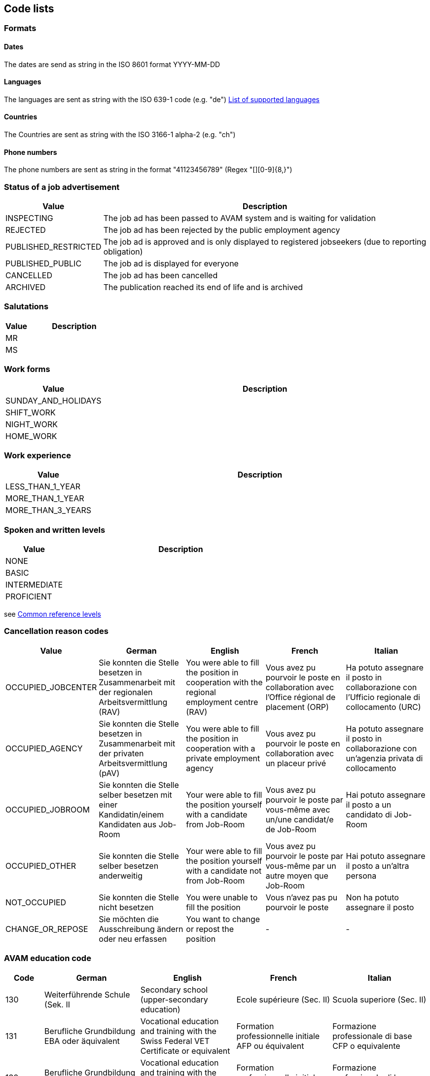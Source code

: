 == Code lists

=== Formats

==== Dates

The dates are send as string in the ISO 8601 format YYYY-MM-DD

==== Languages

The languages are sent as string with the ISO 639-1 code (e.g. "de")
link:Job-Room-Languages.xlsx[List of supported languages]

==== Countries

The Countries are sent as string with the ISO 3166-1 alpha-2 (e.g. "ch")

==== Phone numbers

The phone numbers are sent as string in the format "+41123456789" (Regex "[+][0-9]{8,}")

=== Status of a job advertisement

[cols="20,80"]
|===
| Value | Description

| INSPECTING | The job ad has been passed to AVAM system and is waiting for validation
| REJECTED | The job ad has been rejected by the public employment agency
| PUBLISHED_RESTRICTED | The job ad is approved and is only displayed to registered jobseekers (due to reporting obligation)
| PUBLISHED_PUBLIC | The job ad is displayed for everyone
| CANCELLED | The job ad has been cancelled
| ARCHIVED | The publication reached its end of life and is archived
|===

=== Salutations

[cols="20,80"]
|===
| Value | Description

| MR |
| MS |
|===

=== Work forms

[cols="20,80"]
|===
| Value | Description

| SUNDAY_AND_HOLIDAYS |
| SHIFT_WORK |
| NIGHT_WORK |
| HOME_WORK |
|===

=== Work experience

[cols="20,80"]
|===
| Value | Description

| LESS_THAN_1_YEAR |
| MORE_THAN_1_YEAR |
| MORE_THAN_3_YEARS |
|===

=== Spoken and written levels

[cols="20,80"]
|===
| Value | Description

| NONE |
| BASIC |
| INTERMEDIATE |
| PROFICIENT |
|===
see https://en.wikipedia.org/wiki/Common_European_Framework_of_Reference_for_Languages#Common_reference_levels[Common reference levels]

=== Cancellation reason codes

[cols="20,50,50,50,50"]
|===
| Value | German | English | French | Italian

| OCCUPIED_JOBCENTER | Sie konnten die Stelle besetzen in Zusammenarbeit mit der regionalen Arbeitsvermittlung (RAV) | You were able to fill the position in cooperation with the regional employment centre (RAV) | Vous avez pu pourvoir le poste en collaboration avec l'Office régional de placement (ORP) | Ha potuto assegnare il posto in collaborazione con l'Ufficio regionale di collocamento (URC)
| OCCUPIED_AGENCY | Sie konnten die Stelle besetzen in Zusammenarbeit mit der privaten Arbeitsvermittlung (pAV) | You were able to fill the position in cooperation with a private employment agency | Vous avez pu pourvoir le poste en collaboration avec un placeur privé | Ha potuto assegnare il posto in collaborazione con un'agenzia privata di collocamento
| OCCUPIED_JOBROOM | Sie konnten die Stelle selber besetzen mit einer Kandidatin/einem Kandidaten aus Job-Room | Your were able to fill the position yourself with a candidate from Job-Room | Vous avez pu pourvoir le poste par vous-même avec un/une candidat/e de Job-Room | Hai potuto assegnare il posto a un candidato di Job-Room
| OCCUPIED_OTHER | Sie konnten die Stelle selber besetzen anderweitig | Your were able to fill the position yourself with a candidate not from Job-Room | Vous avez pu pourvoir le poste par vous-même par un autre moyen que Job-Room | Hai potuto assegnare il posto a un'altra persona
| NOT_OCCUPIED | Sie konnten die Stelle nicht besetzen | You were unable to fill the position | Vous n'avez pas pu pourvoir le poste | Non ha potuto assegnare il posto
| CHANGE_OR_REPOSE | Sie möchten die Ausschreibung ändern oder neu erfassen | You want to change or repost the position | - | -
|===


=== AVAM education code

[cols="20,50,50,50,50"]
|===
| Code | German | English | French | Italian

|130      |Weiterführende Schule (Sek. II | Secondary school (upper-secondary education) | Ecole supérieure (Sec. II) | Scuola superiore (Sec. II)
|131      |Berufliche Grundbildung EBA oder äquivalent | Vocational education and training with the Swiss Federal VET Certificate or equivalent | Formation professionnelle initiale AFP ou équivalent | Formazione professionale di base CFP o equivalente
|132     | Berufliche Grundbildung EFZ oder äquivalent | Vocational education and training with the Swiss Federal VET Diploma or equivalent | Formation professionnelle initiale CFC ou équivalent | Formazione professionale di base AFC o equivalente
|133     | Fachmittelschule oder äquivalent | Upper-secondary specialised school or equivalent | Ecole de culture générale ou équivalent | Scuola specializzata o equivalente
|134     | Berufsmaturität oder äquivalent | Vocational and professional school-leaving certificate or equivalent | Maturité professionnelle ou équivalent | Maturità professionale o equivalente
|135    |  Fachmaturität oder äquivalent | Specialised school-leaving certificate or equivalent | Maturité spécialisée ou équivalent | Maturità specializzata o equivalente
|136    |  Gymnasiale Maturität oder äquivalent | Baccalaureate school-leaving certificate or equivalent | Maturité gymnasiale ou équivalent | Maturità liceale o equivalente

|150    |  Höhere Berufsbildung, eidg. FA oder äquivalent | Higher professional education and training, Swiss Federal PET diploma or equivalent | Formation professionnelle supérieure BF ou équivalent | Formazione professionale superiore APF o equivalente
|160     | Höhere Berufsbildung, Diplom oder äquivalent | Higher professional education and training, diploma or equivalent | Formation professionnelle supérieure, diplôme ou équivalent | Formazione professionale superiore, diploma o equivalente
|170     | Bachelor Fachhochschule oder äquivalent | Bachelor’s degree from a university of applied sciences or equivalent | Bachelor HES ou équivalent | Bachelor SUP o equivalente
|171    |  Bachelor universitäre Hochschule oder äquivalent | Bachelor’s degree from a university or equivalent | Bachelor HEU ou équivalent | Bachelor scuola univ./poli. o equivalente
|172    |  Master Fachhochschule oder äquivalent | Master’s degree from a university of applied sciences or equivalent | Master HES ou équivalent | Master SUP o equivalente
|173    |  Master universitäre Hochschule oder äquivalent | Master’s degree from a university or equivalent | Master HEU ou équivalent | Master scuola univ./poli. o equivalente
|180    |  Doktorat universitäre Hochschule oder äquivalent | Doctorate from a university or equivalent | Doctorat HEU ou équivalent | Dottorato scuola univ./poli. o equivalente
|===

=== AVAM occupation code
Refer to separate Excel sheet. The AVAM occupation list comprises > 4000 occupations with labels in three languages.
Each is assigned to an SBN occupation group. The occupation code is required to determine whether
a job vacancy falls under the registration requirement. link:AVAM-Berufsliste-Juni-2018.xlsx[Download occupations Excel sheet]